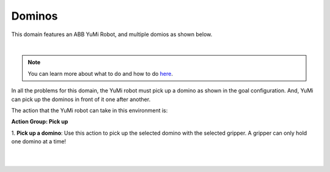 Dominos
================

This domain features an ABB YuMi Robot, and multiple domios as shown below.

.. image:: ../images/domino/domino_domain.png
  :width: 600
  :alt: Domain with YuMi robot and Dominos

|

.. note::

  You can learn more about what to do and how to do `here`_.


In all the problems for this domain, the YuMi robot must
pick up a domino as shown in the goal configuration. 
And, YuMi can pick up the dominos in front of it one after another.

The action that the YuMi robot can take in this environment is:


**Action Group: Pick up**

1. **Pick up a domino**:
Use this action to pick up the selected domino with the selected gripper. 
A gripper can only hold one domino at a time!

.. image:: ../images/domino/domino_pickup.png
  :width: 200
  :alt: Pick up a domino

|
|

.. _here : ../getting_started.html#step-3-learn-to-plan